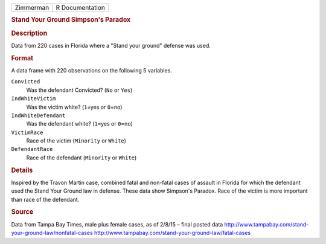 .. container::

   .. container::

      ========= ===============
      Zimmerman R Documentation
      ========= ===============

      .. rubric:: Stand Your Ground Simpson's Paradox
         :name: stand-your-ground-simpsons-paradox

      .. rubric:: Description
         :name: description

      Data from 220 cases in Florida where a "Stand your ground" defense
      was used.

      .. rubric:: Format
         :name: format

      A data frame with 220 observations on the following 5 variables.

      ``Convicted``
         Was the defendant Convicted? (``No`` or ``Yes``)

      ``IndWhiteVictim``
         Was the victim white? (``1``\ =yes or ``0``\ =no)

      ``IndWhiteDefendant``
         Was the defendant white? (``1``\ =yes or ``0``\ =no)

      ``VictimRace``
         Race of the victim (``Minority`` or ``White``)

      ``DefendantRace``
         Race of the defendant (``Minority`` or ``White``)

      .. rubric:: Details
         :name: details

      Inspired by the Travon Martin case, combined fatal and non-fatal
      cases of assault in Florida for which the defendant used the Stand
      Your Ground law in defense. These data show Simpson's Paradox.
      Race of the victim is more important than race of the defendant.

      .. rubric:: Source
         :name: source

      Data from Tampa Bay Times, male plus female cases, as of 2/8/15 –
      final posted data
      http://www.tampabay.com/stand-your-ground-law/nonfatal-cases
      http://www.tampabay.com/stand-your-ground-law/fatal-cases
